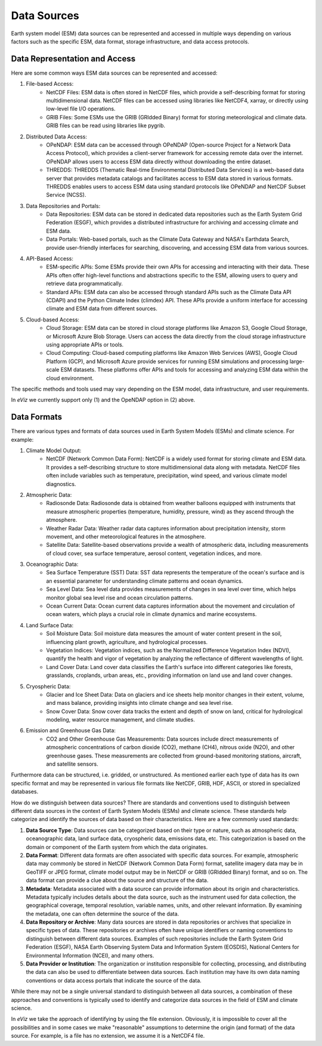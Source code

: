 Data Sources
============

Earth system model (ESM) data sources can be represented and accessed in multiple ways depending on various factors
such as the specific ESM, data format, storage infrastructure, and data access protocols.

Data Representation and Access
------------------------------

Here are some common ways ESM data sources can be represented and accessed:

#. File-based Access:
    - NetCDF Files: ESM data is often stored in NetCDF files, which provide a self-describing format for storing
      multidimensional data. NetCDF files can be accessed using libraries like NetCDF4, xarray, or directly using
      low-level file I/O operations.
    - GRIB Files: Some ESMs use the GRIB (GRIdded Binary) format for storing meteorological and climate data.
      GRIB files can be read using libraries like pygrib.

#. Distributed Data Access:
    - OPeNDAP: ESM data can be accessed through OPeNDAP (Open-source Project for a Network Data Access Protocol),
      which provides a client-server framework for accessing remote data over the internet. OPeNDAP allows users to
      access ESM data directly without downloading the entire dataset.
    - THREDDS: THREDDS (Thematic Real-time Environmental Distributed Data Services) is a web-based data server that
      provides metadata catalogs and facilitates access to ESM data stored in various formats. THREDDS enables users
      to access ESM data using standard protocols like OPeNDAP and NetCDF Subset Service (NCSS).

#. Data Repositories and Portals:
    - Data Repositories: ESM data can be stored in dedicated data repositories such as the Earth System Grid Federation
      (ESGF), which provides a distributed infrastructure for archiving and accessing climate and ESM data.
    - Data Portals: Web-based portals, such as the Climate Data Gateway and NASA's Earthdata Search, provide
      user-friendly interfaces for searching, discovering, and accessing ESM data from various sources.

#. API-Based Access:
    - ESM-specific APIs: Some ESMs provide their own APIs for accessing and interacting with their data. These APIs
      often offer high-level functions and abstractions specific to the ESM, allowing users to query and retrieve
      data programmatically.
    - Standard APIs: ESM data can also be accessed through standard APIs such as the Climate Data API (CDAPI) and
      the Python Climate Index (climdex) API. These APIs provide a uniform interface for accessing climate and ESM
      data from different sources.

#. Cloud-based Access:
    - Cloud Storage: ESM data can be stored in cloud storage platforms like Amazon S3, Google Cloud Storage, or
      Microsoft Azure Blob Storage. Users can access the data directly from the cloud storage infrastructure using
      appropriate APIs or tools.
    - Cloud Computing: Cloud-based computing platforms like Amazon Web Services (AWS), Google Cloud Platform (GCP), and
      Microsoft Azure provide services for running ESM simulations and processing large-scale ESM datasets. These
      platforms offer APIs and tools for accessing and analyzing ESM data within the cloud environment.

The specific methods and tools used may vary depending on the ESM model, data infrastructure, and user requirements.

In `eViz` we currently support only (1) and the OpeNDAP option in (2) above.

Data Formats
------------

There are various types and formats of data sources used in Earth System Models (ESMs) and climate science.
For example:

#. Climate Model Output:
    - NetCDF (Network Common Data Form): NetCDF is a widely used format for storing climate and ESM data. It provides a
      self-describing structure to store multidimensional data along with metadata. NetCDF files often include variables
      such as temperature, precipitation, wind speed, and various climate model diagnostics.

#. Atmospheric Data:
    - Radiosonde Data: Radiosonde data is obtained from weather balloons equipped with instruments that measure
      atmospheric properties (temperature, humidity, pressure, wind) as they ascend through the atmosphere.
    - Weather Radar Data: Weather radar data captures information about precipitation intensity, storm movement, and
      other meteorological features in the atmosphere.
    - Satellite Data: Satellite-based observations provide a wealth of atmospheric data, including measurements of
      cloud cover, sea surface temperature, aerosol content, vegetation indices, and more.

#. Oceanographic Data:
    - Sea Surface Temperature (SST) Data: SST data represents the temperature of the ocean's surface and is an
      essential parameter for understanding climate patterns and ocean dynamics.
    - Sea Level Data: Sea level data provides measurements of changes in sea level over time, which helps monitor
      global sea level rise and ocean circulation patterns.
    - Ocean Current Data: Ocean current data captures information about the movement and circulation of ocean waters,
      which plays a crucial role in climate dynamics and marine ecosystems.

#. Land Surface Data:
    - Soil Moisture Data: Soil moisture data measures the amount of water content present in the soil, influencing
      plant growth, agriculture, and hydrological processes.
    - Vegetation Indices: Vegetation indices, such as the Normalized Difference Vegetation Index (NDVI), quantify the
      health and vigor of vegetation by analyzing the reflectance of different wavelengths of light.
    - Land Cover Data: Land cover data classifies the Earth's surface into different categories like forests,
      grasslands, croplands, urban areas, etc., providing information on land use and land cover changes.

#. Cryospheric Data:
    - Glacier and Ice Sheet Data: Data on glaciers and ice sheets help monitor changes in their extent, volume, and
      mass balance, providing insights into climate change and sea level rise.
    - Snow Cover Data: Snow cover data tracks the extent and depth of snow on land, critical for hydrological modeling,
      water resource management, and climate studies.

#. Emission and Greenhouse Gas Data:
    - CO2 and Other Greenhouse Gas Measurements: Data sources include direct measurements of atmospheric concentrations
      of carbon dioxide (CO2), methane (CH4), nitrous oxide (N2O), and other greenhouse gases. These measurements are
      collected from ground-based monitoring stations, aircraft, and satellite sensors.

Furthermore data can be structured, i.e. gridded, or unstructured. As mentioned earlier each type of data has its own
specific format and may be represented in various file formats like NetCDF, GRIB, HDF, ASCII, or stored in specialized
databases.

How do we distinguish between data sources?
There are standards and conventions used to distinguish between different data sources in the context of
Earth System Models (ESMs) and climate science. These standards help categorize and identify the sources of data
based on their characteristics. Here are a few commonly used standards:

#. **Data Source Type**: Data sources can be categorized based on their type or nature, such as atmospheric data,
   oceanographic data, land surface data, cryospheric data, emissions data, etc. This categorization is based on the
   domain or component of the Earth system from which the data originates.

#. **Data Format**: Different data formats are often associated with specific data sources. For example, atmospheric
   data may commonly be stored in NetCDF (Network Common Data Form) format, satellite imagery data may be in GeoTIFF
   or JPEG format, climate model output may be in NetCDF or GRIB (GRIdded Binary) format, and so on. The data format
   can provide a clue about the source and structure of the data.

#. **Metadata**: Metadata associated with a data source can provide information about its origin and characteristics.
   Metadata typically includes details about the data source, such as the instrument used for data collection, the
   geographical coverage, temporal resolution, variable names, units, and other relevant information. By examining
   the metadata, one can often determine the source of the data.

#. **Data Repository or Archive**: Many data sources are stored in data repositories or archives that specialize in
   specific types of data. These repositories or archives often have unique identifiers or naming conventions to
   distinguish between different data sources. Examples of such repositories include the Earth System Grid Federation
   (ESGF), NASA Earth Observing System Data and Information System (EOSDIS), National Centers for Environmental
   Information (NCEI), and many others.

#. **Data Provider or Institution**: The organization or institution responsible for collecting, processing, and
   distributing the data can also be used to differentiate between data sources. Each institution may have its own
   data naming conventions or data access portals that indicate the source of the data.

While there may not be a single universal standard to distinguish between all data sources, a combination of these
approaches and conventions is typically used to identify and categorize data sources in the field of ESM and
climate science.

In `eViz` we take the approach of identifying by using the file extension. Obviously, it is impossible to cover all the
possibilities and in some cases we make "reasonable" assumptions to determine the origin (and format) of the data source.
For example, is a file has no extension, we assume it is a NetCDF4 file.
